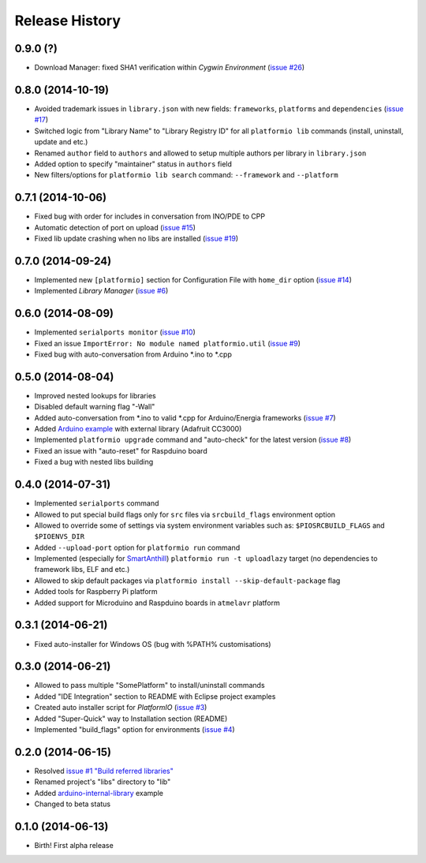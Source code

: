 Release History
===============

0.9.0 (?)
---------

* Download Manager: fixed SHA1 verification within *Cygwin Environment*
  (`issue #26 <https://github.com/ivankravets/platformio/issues/26>`_)

0.8.0 (2014-10-19)
------------------

* Avoided trademark issues in ``library.json`` with new fields:
  ``frameworks``, ``platforms`` and ``dependencies`` (`issue #17 <https://github.com/ivankravets/platformio/issues/17>`_)
* Switched logic from "Library Name" to "Library Registry ID" for all
  ``platformio lib`` commands (install, uninstall, update and etc.)
* Renamed ``author`` field to ``authors`` and allowed to setup multiple authors
  per library in ``library.json``
* Added option to specify "maintainer" status in ``authors`` field
* New filters/options for ``platformio lib search`` command: ``--framework``
  and ``--platform``

0.7.1 (2014-10-06)
------------------

* Fixed bug with order for includes in conversation from INO/PDE to CPP
* Automatic detection of port on upload (`issue #15 <https://github.com/ivankravets/platformio/issues/15>`_)
* Fixed lib update crashing when no libs are installed (`issue #19 <https://github.com/ivankravets/platformio/issues/19>`_)


0.7.0 (2014-09-24)
------------------

* Implemented new ``[platformio]`` section for Configuration File with ``home_dir``
  option (`issue #14 <https://github.com/ivankravets/platformio/issues/14>`_)
* Implemented *Library Manager* (`issue #6 <https://github.com/ivankravets/platformio/issues/6>`_)

0.6.0 (2014-08-09)
------------------

* Implemented ``serialports monitor`` (`issue #10 <https://github.com/ivankravets/platformio/issues/10>`_)
* Fixed an issue ``ImportError: No module named platformio.util`` (`issue #9 <https://github.com/ivankravets/platformio/issues/9>`_)
* Fixed bug with auto-conversation from Arduino \*.ino to \*.cpp

0.5.0 (2014-08-04)
------------------

* Improved nested lookups for libraries
* Disabled default warning flag "-Wall"
* Added auto-conversation from \*.ino to valid \*.cpp for Arduino/Energia
  frameworks (`issue #7 <https://github.com/ivankravets/platformio/issues/7>`_)
* Added `Arduino example <https://github.com/ivankravets/platformio/tree/develop/examples/arduino-adafruit-library>`_
  with external library (Adafruit CC3000)
* Implemented ``platformio upgrade`` command and "auto-check" for the latest
  version (`issue #8 <https://github.com/ivankravets/platformio/issues/8>`_)
* Fixed an issue with "auto-reset" for Raspduino board
* Fixed a bug with nested libs building

0.4.0 (2014-07-31)
------------------

* Implemented ``serialports`` command
* Allowed to put special build flags only for ``src`` files via
  ``srcbuild_flags`` environment option
* Allowed to override some of settings via system environment variables
  such as: ``$PIOSRCBUILD_FLAGS`` and ``$PIOENVS_DIR``
* Added ``--upload-port`` option for ``platformio run`` command
* Implemented (especially for `SmartAnthill <http://smartanthill.ikravets.com/>`_)
  ``platformio run -t uploadlazy`` target (no dependencies to framework libs,
  ELF and etc.)
* Allowed to skip default packages via ``platformio install --skip-default-package`` flag
* Added tools for Raspberry Pi platform
* Added support for Microduino and Raspduino boards in ``atmelavr`` platform


0.3.1 (2014-06-21)
------------------

* Fixed auto-installer for Windows OS (bug with %PATH% customisations)


0.3.0 (2014-06-21)
------------------

* Allowed to pass multiple "SomePlatform" to install/uninstall commands
* Added "IDE Integration" section to README with Eclipse project examples
* Created auto installer script for *PlatformIO* (`issue #3 <https://github.com/ivankravets/platformio/issues/3>`_)
* Added "Super-Quick" way to Installation section (README)
* Implemented "build_flags" option for environments (`issue #4 <https://github.com/ivankravets/platformio/issues/4>`_)


0.2.0 (2014-06-15)
------------------

* Resolved `issue #1 "Build referred libraries" <https://github.com/ivankravets/platformio/issues/1>`_
* Renamed project's "libs" directory to "lib"
* Added `arduino-internal-library <https://github.com/ivankravets/platformio/tree/develop/examples/arduino-internal-library>`_ example
* Changed to beta status


0.1.0 (2014-06-13)
------------------

* Birth! First alpha release
